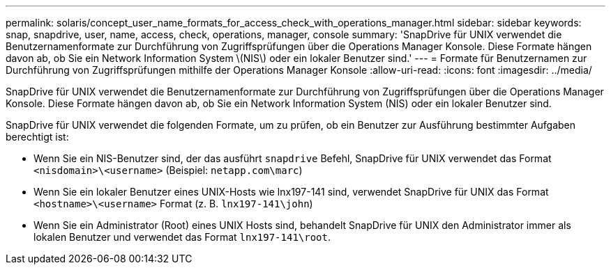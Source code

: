 ---
permalink: solaris/concept_user_name_formats_for_access_check_with_operations_manager.html 
sidebar: sidebar 
keywords: snap, snapdrive, user, name, access, check, operations, manager, console 
summary: 'SnapDrive für UNIX verwendet die Benutzernamenformate zur Durchführung von Zugriffsprüfungen über die Operations Manager Konsole. Diese Formate hängen davon ab, ob Sie ein Network Information System \(NIS\) oder ein lokaler Benutzer sind.' 
---
= Formate für Benutzernamen zur Durchführung von Zugriffsprüfungen mithilfe der Operations Manager Konsole
:allow-uri-read: 
:icons: font
:imagesdir: ../media/


[role="lead"]
SnapDrive für UNIX verwendet die Benutzernamenformate zur Durchführung von Zugriffsprüfungen über die Operations Manager Konsole. Diese Formate hängen davon ab, ob Sie ein Network Information System (NIS) oder ein lokaler Benutzer sind.

SnapDrive für UNIX verwendet die folgenden Formate, um zu prüfen, ob ein Benutzer zur Ausführung bestimmter Aufgaben berechtigt ist:

* Wenn Sie ein NIS-Benutzer sind, der das ausführt `snapdrive` Befehl, SnapDrive für UNIX verwendet das Format `<nisdomain>\<username>` (Beispiel: `netapp.com\marc`)
* Wenn Sie ein lokaler Benutzer eines UNIX-Hosts wie lnx197-141 sind, verwendet SnapDrive für UNIX das Format `<hostname>\<username>` Format (z. B. `lnx197-141\john`)
* Wenn Sie ein Administrator (Root) eines UNIX Hosts sind, behandelt SnapDrive für UNIX den Administrator immer als lokalen Benutzer und verwendet das Format `lnx197-141\root`.

